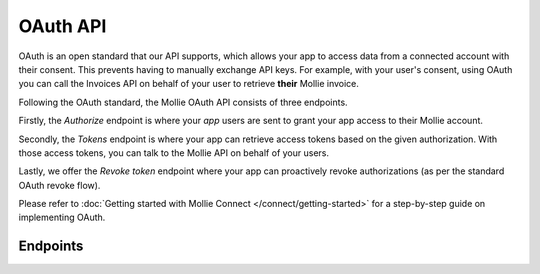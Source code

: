 OAuth API
=========
OAuth is an open standard that our API supports, which allows your app to access data from a connected account with
their consent. This prevents having to manually exchange API keys. For example, with your user's consent, using OAuth
you can call the Invoices API on behalf of your user to retrieve **their** Mollie invoice.

Following the OAuth standard, the Mollie OAuth API consists of three endpoints.

Firstly, the *Authorize* endpoint is where your *app* users are sent to grant your app access to their Mollie account.

Secondly, the *Tokens* endpoint is where your app can retrieve access tokens based on the given authorization. With
those access tokens, you can talk to the Mollie API on behalf of your users.

Lastly, we offer the *Revoke token* endpoint where your app can proactively revoke authorizations (as per the standard
OAuth revoke flow).

Please refer to :doc:`Getting started with Mollie Connect </connect/getting-started>` for a step-by-step guide on
implementing OAuth.

Endpoints
---------
.. endpoint-card::
   :name: Authorize
   :method: GET
   :url: /oauth2/authorize
   :ref: /reference/oauth2/authorize

   Send your user to this endpoint to get their authorization.

.. endpoint-card::
   :name: Generate tokens
   :method: POST
   :url: /oauth2/tokens
   :ref: /reference/oauth2/tokens

   Create access tokens and refresh tokens.

.. endpoint-card::
   :name: Revoke token
   :method: DELETE
   :url: /oauth2/tokens
   :ref: /reference/oauth2/revoke-token

   Revoke a specific token.
